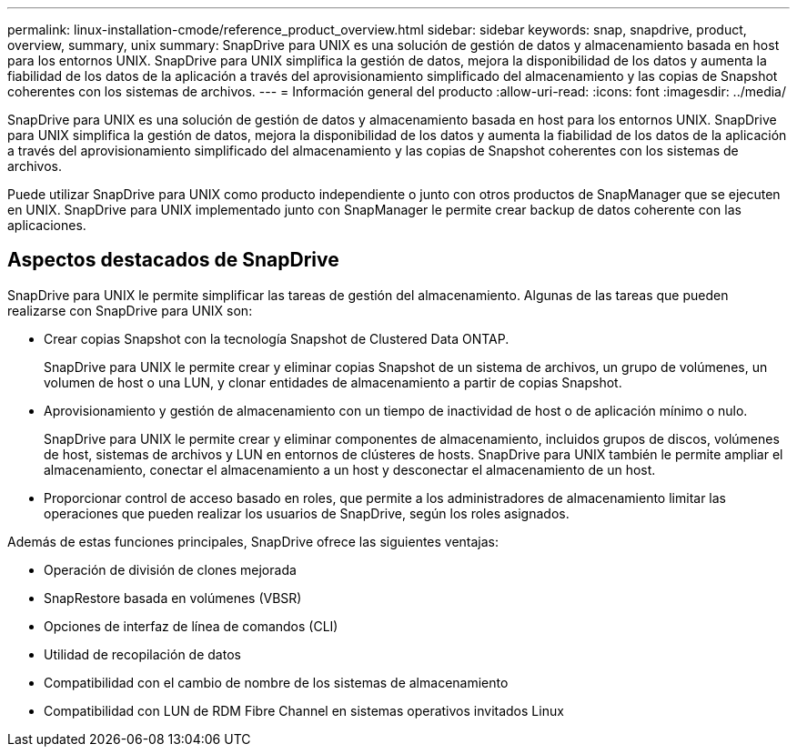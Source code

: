 ---
permalink: linux-installation-cmode/reference_product_overview.html 
sidebar: sidebar 
keywords: snap, snapdrive, product, overview, summary, unix 
summary: SnapDrive para UNIX es una solución de gestión de datos y almacenamiento basada en host para los entornos UNIX. SnapDrive para UNIX simplifica la gestión de datos, mejora la disponibilidad de los datos y aumenta la fiabilidad de los datos de la aplicación a través del aprovisionamiento simplificado del almacenamiento y las copias de Snapshot coherentes con los sistemas de archivos. 
---
= Información general del producto
:allow-uri-read: 
:icons: font
:imagesdir: ../media/


[role="lead"]
SnapDrive para UNIX es una solución de gestión de datos y almacenamiento basada en host para los entornos UNIX. SnapDrive para UNIX simplifica la gestión de datos, mejora la disponibilidad de los datos y aumenta la fiabilidad de los datos de la aplicación a través del aprovisionamiento simplificado del almacenamiento y las copias de Snapshot coherentes con los sistemas de archivos.

Puede utilizar SnapDrive para UNIX como producto independiente o junto con otros productos de SnapManager que se ejecuten en UNIX. SnapDrive para UNIX implementado junto con SnapManager le permite crear backup de datos coherente con las aplicaciones.



== Aspectos destacados de SnapDrive

SnapDrive para UNIX le permite simplificar las tareas de gestión del almacenamiento. Algunas de las tareas que pueden realizarse con SnapDrive para UNIX son:

* Crear copias Snapshot con la tecnología Snapshot de Clustered Data ONTAP.
+
SnapDrive para UNIX le permite crear y eliminar copias Snapshot de un sistema de archivos, un grupo de volúmenes, un volumen de host o una LUN, y clonar entidades de almacenamiento a partir de copias Snapshot.

* Aprovisionamiento y gestión de almacenamiento con un tiempo de inactividad de host o de aplicación mínimo o nulo.
+
SnapDrive para UNIX le permite crear y eliminar componentes de almacenamiento, incluidos grupos de discos, volúmenes de host, sistemas de archivos y LUN en entornos de clústeres de hosts. SnapDrive para UNIX también le permite ampliar el almacenamiento, conectar el almacenamiento a un host y desconectar el almacenamiento de un host.

* Proporcionar control de acceso basado en roles, que permite a los administradores de almacenamiento limitar las operaciones que pueden realizar los usuarios de SnapDrive, según los roles asignados.


Además de estas funciones principales, SnapDrive ofrece las siguientes ventajas:

* Operación de división de clones mejorada
* SnapRestore basada en volúmenes (VBSR)
* Opciones de interfaz de línea de comandos (CLI)
* Utilidad de recopilación de datos
* Compatibilidad con el cambio de nombre de los sistemas de almacenamiento
* Compatibilidad con LUN de RDM Fibre Channel en sistemas operativos invitados Linux

